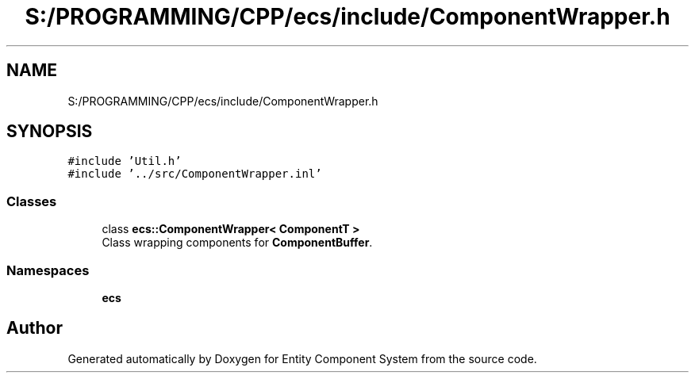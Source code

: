 .TH "S:/PROGRAMMING/CPP/ecs/include/ComponentWrapper.h" 3 "Sat Aug 28 2021" "Version 0.1.0" "Entity Component System" \" -*- nroff -*-
.ad l
.nh
.SH NAME
S:/PROGRAMMING/CPP/ecs/include/ComponentWrapper.h
.SH SYNOPSIS
.br
.PP
\fC#include 'Util\&.h'\fP
.br
\fC#include '\&.\&./src/ComponentWrapper\&.inl'\fP
.br

.SS "Classes"

.in +1c
.ti -1c
.RI "class \fBecs::ComponentWrapper< ComponentT >\fP"
.br
.RI "Class wrapping components for \fBComponentBuffer\fP\&. "
.in -1c
.SS "Namespaces"

.in +1c
.ti -1c
.RI " \fBecs\fP"
.br
.in -1c
.SH "Author"
.PP 
Generated automatically by Doxygen for Entity Component System from the source code\&.
